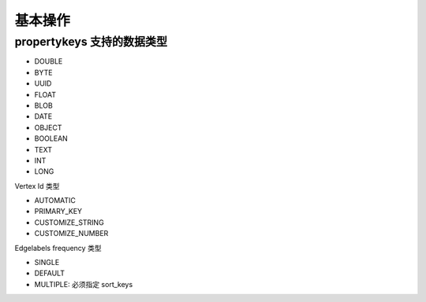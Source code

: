 基本操作
========


propertykeys 支持的数据类型
----------------------------

- DOUBLE
- BYTE
- UUID
- FLOAT
- BLOB
- DATE
- OBJECT
- BOOLEAN
- TEXT
- INT
- LONG


Vertex Id 类型

- AUTOMATIC
- PRIMARY_KEY
- CUSTOMIZE_STRING
- CUSTOMIZE_NUMBER

Edgelabels frequency 类型

- SINGLE
- DEFAULT
- MULTIPLE: 必须指定 sort_keys
